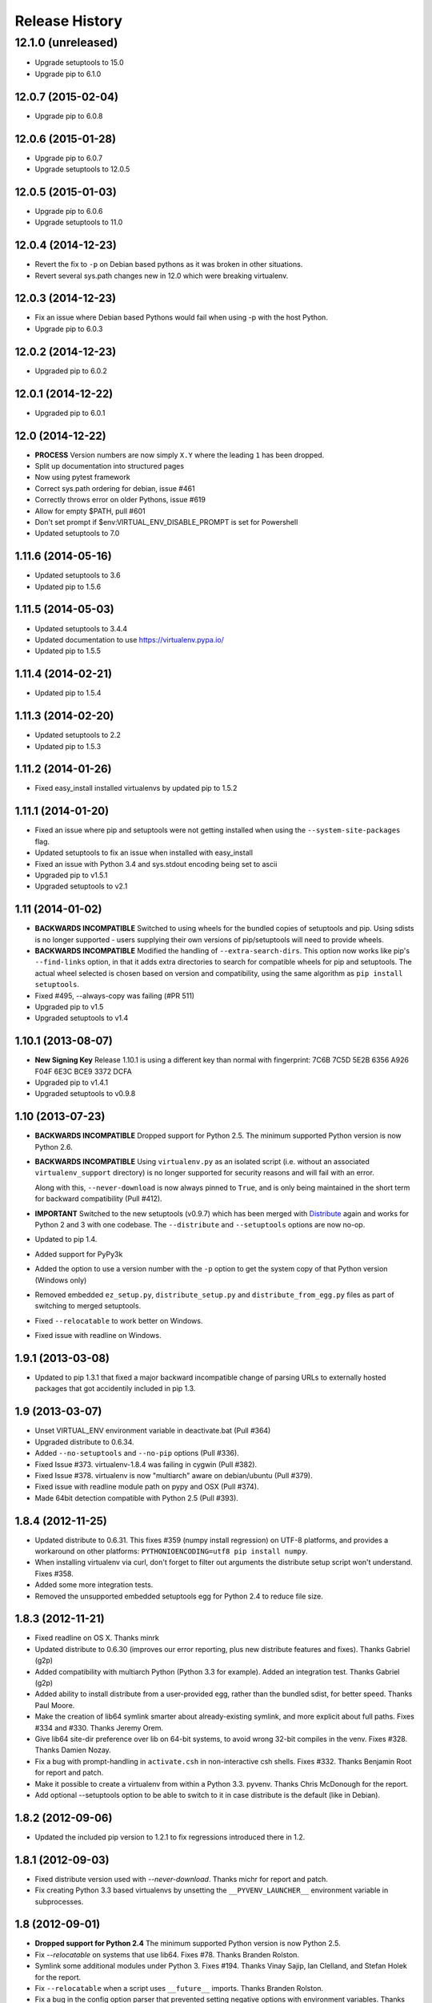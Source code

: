 Release History
===============

12.1.0 (unreleased)
~~~~~~~~~~~~~~~~~~~

* Upgrade setuptools to 15.0

* Upgrade pip to 6.1.0


12.0.7 (2015-02-04)
-------------------

* Upgrade pip to 6.0.8


12.0.6 (2015-01-28)
-------------------

* Upgrade pip to 6.0.7

* Upgrade setuptools to 12.0.5


12.0.5 (2015-01-03)
-------------------

* Upgrade pip to 6.0.6

* Upgrade setuptools to 11.0


12.0.4 (2014-12-23)
-------------------

* Revert the fix to ``-p`` on Debian based pythons as it was broken in other
  situations.

* Revert several sys.path changes new in 12.0 which were breaking virtualenv.

12.0.3 (2014-12-23)
-------------------

* Fix an issue where Debian based Pythons would fail when using -p with the
  host Python.

* Upgrade pip to 6.0.3

12.0.2 (2014-12-23)
-------------------

* Upgraded pip to 6.0.2

12.0.1 (2014-12-22)
-------------------

* Upgraded pip to 6.0.1


12.0 (2014-12-22)
-----------------

* **PROCESS** Version numbers are now simply ``X.Y`` where the leading ``1``
  has been dropped.
* Split up documentation into structured pages
* Now using pytest framework
* Correct sys.path ordering for debian, issue #461
* Correctly throws error on older Pythons, issue #619
* Allow for empty $PATH, pull #601
* Don't set prompt if $env:VIRTUAL_ENV_DISABLE_PROMPT is set for Powershell
* Updated setuptools to 7.0

1.11.6 (2014-05-16)
-------------------

* Updated setuptools to 3.6
* Updated pip to 1.5.6

1.11.5 (2014-05-03)
-------------------

* Updated setuptools to 3.4.4
* Updated documentation to use https://virtualenv.pypa.io/
* Updated pip to 1.5.5

1.11.4 (2014-02-21)
-------------------

* Updated pip to 1.5.4


1.11.3 (2014-02-20)
-------------------

* Updated setuptools to 2.2
* Updated pip to 1.5.3


1.11.2 (2014-01-26)
-------------------

* Fixed easy_install installed virtualenvs by updated pip to 1.5.2

1.11.1 (2014-01-20)
-------------------

* Fixed an issue where pip and setuptools were not getting installed when using
  the ``--system-site-packages`` flag.
* Updated setuptools to fix an issue when installed with easy_install
* Fixed an issue with Python 3.4 and sys.stdout encoding being set to ascii
* Upgraded pip to v1.5.1
* Upgraded setuptools to v2.1

1.11 (2014-01-02)
-----------------

* **BACKWARDS INCOMPATIBLE** Switched to using wheels for the bundled copies of
  setuptools and pip. Using sdists is no longer supported - users supplying
  their own versions of pip/setuptools will need to provide wheels.
* **BACKWARDS INCOMPATIBLE** Modified the handling of ``--extra-search-dirs``.
  This option now works like pip's ``--find-links`` option, in that it adds
  extra directories to search for compatible wheels for pip and setuptools.
  The actual wheel selected is chosen based on version and compatibility, using
  the same algorithm as ``pip install setuptools``.
* Fixed #495, --always-copy was failing (#PR 511)
* Upgraded pip to v1.5
* Upgraded setuptools to v1.4

1.10.1 (2013-08-07)
-------------------

* **New Signing Key** Release 1.10.1 is using a different key than normal with
  fingerprint: 7C6B 7C5D 5E2B 6356 A926 F04F 6E3C BCE9 3372 DCFA
* Upgraded pip to v1.4.1
* Upgraded setuptools to v0.9.8


1.10 (2013-07-23)
-----------------

* **BACKWARDS INCOMPATIBLE** Dropped support for Python 2.5. The minimum
  supported Python version is now Python 2.6.

* **BACKWARDS INCOMPATIBLE** Using ``virtualenv.py`` as an isolated script
  (i.e. without an associated ``virtualenv_support`` directory) is no longer
  supported for security reasons and will fail with an error.

  Along with this, ``--never-download`` is now always pinned to ``True``, and
  is only being maintained in the short term for backward compatibility
  (Pull #412).

* **IMPORTANT** Switched to the new setuptools (v0.9.7) which has been merged
  with Distribute_ again and works for Python 2 and 3 with one codebase.
  The ``--distribute`` and ``--setuptools`` options are now no-op.

* Updated to pip 1.4.

* Added support for PyPy3k

* Added the option to use a version number with the ``-p`` option to get the
  system copy of that Python version (Windows only)

* Removed embedded ``ez_setup.py``, ``distribute_setup.py`` and
  ``distribute_from_egg.py`` files as part of switching to merged setuptools.

* Fixed ``--relocatable`` to work better on Windows.

* Fixed issue with readline on Windows.

.. _Distribute: https://pypi.python.org/pypi/distribute

1.9.1 (2013-03-08)
------------------

* Updated to pip 1.3.1 that fixed a major backward incompatible change of
  parsing URLs to externally hosted packages that got accidentily included
  in pip 1.3.

1.9 (2013-03-07)
----------------

* Unset VIRTUAL_ENV environment variable in deactivate.bat (Pull #364)
* Upgraded distribute to 0.6.34.
* Added ``--no-setuptools`` and ``--no-pip`` options (Pull #336).
* Fixed Issue #373. virtualenv-1.8.4 was failing in cygwin (Pull #382).
* Fixed Issue #378. virtualenv is now "multiarch" aware on debian/ubuntu (Pull #379).
* Fixed issue with readline module path on pypy and OSX (Pull #374).
* Made 64bit detection compatible with Python 2.5 (Pull #393).


1.8.4 (2012-11-25)
------------------

* Updated distribute to 0.6.31. This fixes #359 (numpy install regression) on
  UTF-8 platforms, and provides a workaround on other platforms:
  ``PYTHONIOENCODING=utf8 pip install numpy``.

* When installing virtualenv via curl, don't forget to filter out arguments
  the distribute setup script won't understand. Fixes #358.

* Added some more integration tests.

* Removed the unsupported embedded setuptools egg for Python 2.4 to reduce
  file size.

1.8.3 (2012-11-21)
------------------

* Fixed readline on OS X. Thanks minrk

* Updated distribute to 0.6.30 (improves our error reporting, plus new
  distribute features and fixes). Thanks Gabriel (g2p)

* Added compatibility with multiarch Python (Python 3.3 for example). Added an
  integration test. Thanks Gabriel (g2p)

* Added ability to install distribute from a user-provided egg, rather than the
  bundled sdist, for better speed. Thanks Paul Moore.

* Make the creation of lib64 symlink smarter about already-existing symlink,
  and more explicit about full paths. Fixes #334 and #330. Thanks Jeremy Orem.

* Give lib64 site-dir preference over lib on 64-bit systems, to avoid wrong
  32-bit compiles in the venv. Fixes #328. Thanks Damien Nozay.

* Fix a bug with prompt-handling in ``activate.csh`` in non-interactive csh
  shells. Fixes #332. Thanks Benjamin Root for report and patch.

* Make it possible to create a virtualenv from within a Python
  3.3. pyvenv. Thanks Chris McDonough for the report.

* Add optional --setuptools option to be able to switch to it in case
  distribute is the default (like in Debian).

1.8.2 (2012-09-06)
------------------

* Updated the included pip version to 1.2.1 to fix regressions introduced
  there in 1.2.


1.8.1 (2012-09-03)
------------------

* Fixed distribute version used with `--never-download`. Thanks michr for
  report and patch.

* Fix creating Python 3.3 based virtualenvs by unsetting the
  ``__PYVENV_LAUNCHER__`` environment variable in subprocesses.


1.8 (2012-09-01)
----------------

* **Dropped support for Python 2.4** The minimum supported Python version is
  now Python 2.5.

* Fix `--relocatable` on systems that use lib64. Fixes #78. Thanks Branden
  Rolston.

* Symlink some additional modules under Python 3. Fixes #194. Thanks Vinay
  Sajip, Ian Clelland, and Stefan Holek for the report.

* Fix ``--relocatable`` when a script uses ``__future__`` imports. Thanks
  Branden Rolston.

* Fix a bug in the config option parser that prevented setting negative
  options with environment variables. Thanks Ralf Schmitt.

* Allow setting ``--no-site-packages`` from the config file.

* Use ``/usr/bin/multiarch-platform`` if available to figure out the include
  directory. Thanks for the patch, Mika Laitio.

* Fix ``install_name_tool`` replacement to work on Python 3.X.

* Handle paths of users' site-packages on Mac OS X correctly when changing
  the prefix.

* Updated the embedded version of distribute to 0.6.28 and pip to 1.2.


1.7.2 (2012-06-22)
------------------

* Updated to distribute 0.6.27.

* Fix activate.fish on OS X. Fixes #8. Thanks David Schoonover.

* Create a virtualenv-x.x script with the Python version when installing, so
  virtualenv for multiple Python versions can be installed to the same
  script location. Thanks Miki Tebeka.

* Restored ability to create a virtualenv with a path longer than 78
  characters, without breaking creation of virtualenvs with non-ASCII paths.
  Thanks, Bradley Ayers.

* Added ability to create virtualenvs without having installed Apple's
  developers tools (using an own implementation of ``install_name_tool``).
  Thanks Mike Hommey.

* Fixed PyPy and Jython support on Windows. Thanks Konstantin Zemlyak.

* Added pydoc script to ease use. Thanks Marc Abramowitz. Fixes #149.

* Fixed creating a bootstrap script on Python 3. Thanks Raul Leal. Fixes #280.

* Fixed inconsistency when having set the ``PYTHONDONTWRITEBYTECODE`` env var
  with the --distribute option or the ``VIRTUALENV_USE_DISTRIBUTE`` env var.
  ``VIRTUALENV_USE_DISTRIBUTE`` is now considered again as a legacy alias.


1.7.1.2 (2012-02-17)
--------------------

* Fixed minor issue in `--relocatable`. Thanks, Cap Petschulat.


1.7.1.1 (2012-02-16)
--------------------

* Bumped the version string in ``virtualenv.py`` up, too.

* Fixed rST rendering bug of long description.


1.7.1 (2012-02-16)
------------------

* Update embedded pip to version 1.1.

* Fix `--relocatable` under Python 3. Thanks Doug Hellmann.

* Added environ PATH modification to activate_this.py. Thanks Doug
  Napoleone. Fixes #14.

* Support creating virtualenvs directly from a Python build directory on
  Windows. Thanks CBWhiz. Fixes #139.

* Use non-recursive symlinks to fix things up for posix_local install
  scheme. Thanks michr.

* Made activate script available for use with msys and cygwin on Windows.
  Thanks Greg Haskins, Cliff Xuan, Jonathan Griffin and Doug Napoleone.
  Fixes #176.

* Fixed creation of virtualenvs on Windows when Python is not installed for
  all users. Thanks Anatoly Techtonik for report and patch and Doug
  Napoleone for testing and confirmation. Fixes #87.

* Fixed creation of virtualenvs using -p in installs where some modules
  that ought to be in the standard library (e.g. `readline`) are actually
  installed in `site-packages` next to `virtualenv.py`. Thanks Greg Haskins
  for report and fix. Fixes #167.

* Added activation script for Powershell (signed by Jannis Leidel). Many
  thanks to Jason R. Coombs.


1.7 (2011-11-30)
----------------

* Gave user-provided ``--extra-search-dir`` priority over default dirs for
  finding setuptools/distribute (it already had priority for finding pip).
  Thanks Ethan Jucovy.

* Updated embedded Distribute release to 0.6.24. Thanks Alex Gronholm.

* Made ``--no-site-packages`` behavior the default behavior.  The
  ``--no-site-packages`` flag is still permitted, but displays a warning when
  used. Thanks Chris McDonough.

* New flag: ``--system-site-packages``; this flag should be passed to get the
  previous default global-site-package-including behavior back.

* Added ability to set command options as environment variables and options
  in a ``virtualenv.ini`` file.

* Fixed various encoding related issues with paths. Thanks Gunnlaugur Thor Briem.

* Made ``virtualenv.py`` script executable.


1.6.4 (2011-07-21)
------------------

* Restored ability to run on Python 2.4, too.


1.6.3 (2011-07-16)
------------------

* Restored ability to run on Python < 2.7.


1.6.2 (2011-07-16)
------------------

* Updated embedded distribute release to 0.6.19.

* Updated embedded pip release to 1.0.2.

* Fixed #141 - Be smarter about finding pkg_resources when using the
  non-default Python interpreter (by using the ``-p`` option).

* Fixed #112 - Fixed path in docs.

* Fixed #109 - Corrected doctests of a Logger method.

* Fixed #118 - Fixed creating virtualenvs on platforms that use the
  "posix_local" install scheme, such as Ubuntu with Python 2.7.

* Add missing library to Python 3 virtualenvs (``_dummy_thread``).


1.6.1 (2011-04-30)
------------------

* Start to use git-flow.

* Added support for PyPy 1.5

* Fixed #121 -- added sanity-checking of the -p argument. Thanks Paul Nasrat.

* Added progress meter for pip installation as well as setuptools. Thanks Ethan
  Jucovy.

* Added --never-download and --search-dir options. Thanks Ethan Jucovy.


1.6
---

* Added Python 3 support! Huge thanks to Vinay Sajip and Vitaly Babiy.

* Fixed creation of virtualenvs on Mac OS X when standard library modules
  (readline) are installed outside the standard library.

* Updated bundled pip to 1.0.


1.5.2
-----

* Moved main repository to Github: https://github.com/pypa/virtualenv

* Transferred primary maintenance from Ian to Jannis Leidel, Carl Meyer and Brian Rosner

* Fixed a few more pypy related bugs.

* Updated bundled pip to 0.8.2.

* Handed project over to new team of maintainers.

* Moved virtualenv to Github at https://github.com/pypa/virtualenv


1.5.1
-----

* Added ``_weakrefset`` requirement for Python 2.7.1.

* Fixed Windows regression in 1.5


1.5
---

* Include pip 0.8.1.

* Add support for PyPy.

* Uses a proper temporary dir when installing environment requirements.

* Add ``--prompt`` option to be able to override the default prompt prefix.

* Fix an issue with ``--relocatable`` on Windows.

* Fix issue with installing the wrong version of distribute.

* Add fish and csh activate scripts.


1.4.9
-----

* Include pip 0.7.2


1.4.8
-----

* Fix for Mac OS X Framework builds that use
  ``--universal-archs=intel``

* Fix ``activate_this.py`` on Windows.

* Allow ``$PYTHONHOME`` to be set, so long as you use ``source
  bin/activate`` it will get unset; if you leave it set and do not
  activate the environment it will still break the environment.

* Include pip 0.7.1


1.4.7
-----

* Include pip 0.7


1.4.6
-----

* Allow ``activate.sh`` to skip updating the prompt (by setting
  ``$VIRTUAL_ENV_DISABLE_PROMPT``).


1.4.5
-----

* Include pip 0.6.3

* Fix ``activate.bat`` and ``deactivate.bat`` under Windows when
  ``PATH`` contained a parenthesis


1.4.4
-----

* Include pip 0.6.2 and Distribute 0.6.10

* Create the ``virtualenv`` script even when Setuptools isn't
  installed

* Fix problem with ``virtualenv --relocate`` when ``bin/`` has
  subdirectories (e.g., ``bin/.svn/``); from Alan Franzoni.

* If you set ``$VIRTUALENV_DISTRIBUTE`` then virtualenv will use
  Distribute by default (so you don't have to remember to use
  ``--distribute``).


1.4.3
-----

* Include pip 0.6.1


1.4.2
-----

* Fix pip installation on Windows

* Fix use of stand-alone ``virtualenv.py`` (and boot scripts)

* Exclude ~/.local (user site-packages) from environments when using
  ``--no-site-packages``


1.4.1
-----

* Include pip 0.6


1.4
---

* Updated setuptools to 0.6c11

* Added the --distribute option

* Fixed packaging problem of support-files


1.3.4
-----

* Virtualenv now copies the actual embedded Python binary on
  Mac OS X to fix a hang on Snow Leopard (10.6).

* Fail more gracefully on Windows when ``win32api`` is not installed.

* Fix site-packages taking precedent over Jython's ``__classpath__``
  and also specially handle the new ``__pyclasspath__`` entry in
  ``sys.path``.

* Now copies Jython's ``registry`` file to the virtualenv if it exists.

* Better find libraries when compiling extensions on Windows.

* Create ``Scripts\pythonw.exe`` on Windows.

* Added support for the Debian/Ubuntu
  ``/usr/lib/pythonX.Y/dist-packages`` directory.

* Set ``distutils.sysconfig.get_config_vars()['LIBDIR']`` (based on
  ``sys.real_prefix``) which is reported to help building on Windows.

* Make ``deactivate`` work on ksh

* Fixes for ``--python``: make it work with ``--relocatable`` and the
  symlink created to the exact Python version.


1.3.3
-----

* Use Windows newlines in ``activate.bat``, which has been reported to help
  when using non-ASCII directory names.

* Fixed compatibility with Jython 2.5b1.

* Added a function ``virtualenv.install_python`` for more fine-grained
  access to what ``virtualenv.create_environment`` does.

* Fix `a problem <https://bugs.launchpad.net/virtualenv/+bug/241581>`_
  with Windows and paths that contain spaces.

* If ``/path/to/env/.pydistutils.cfg`` exists (or
  ``/path/to/env/pydistutils.cfg`` on Windows systems) then ignore
  ``~/.pydistutils.cfg`` and use that other file instead.

* Fix ` a problem
  <https://bugs.launchpad.net/virtualenv/+bug/340050>`_ picking up
  some ``.so`` libraries in ``/usr/local``.


1.3.2
-----

* Remove the ``[install] prefix = ...`` setting from the virtualenv
  ``distutils.cfg`` -- this has been causing problems for a lot of
  people, in rather obscure ways.

* If you use a boot script it will attempt to import ``virtualenv``
  and find a pre-downloaded Setuptools egg using that.

* Added platform-specific paths, like ``/usr/lib/pythonX.Y/plat-linux2``


1.3.1
-----

* Real Python 2.6 compatibility.  Backported the Python 2.6 updates to
  ``site.py``, including `user directories
  <http://docs.python.org/dev/whatsnew/2.6.html#pep-370-per-user-site-packages-directory>`_
  (this means older versions of Python will support user directories,
  whether intended or not).

* Always set ``[install] prefix`` in ``distutils.cfg`` -- previously
  on some platforms where a system-wide ``distutils.cfg`` was present
  with a ``prefix`` setting, packages would be installed globally
  (usually in ``/usr/local/lib/pythonX.Y/site-packages``).

* Sometimes Cygwin seems to leave ``.exe`` off ``sys.executable``; a
  workaround is added.

* Fix ``--python`` option.

* Fixed handling of Jython environments that use a
  jython-complete.jar.


1.3
---

* Update to Setuptools 0.6c9
* Added an option ``virtualenv --relocatable EXISTING_ENV``, which
  will make an existing environment "relocatable" -- the paths will
  not be absolute in scripts, ``.egg-info`` and ``.pth`` files.  This
  may assist in building environments that can be moved and copied.
  You have to run this *after* any new packages installed.
* Added ``bin/activate_this.py``, a file you can use like
  ``execfile("path_to/activate_this.py",
  dict(__file__="path_to/activate_this.py"))`` -- this will activate
  the environment in place, similar to what `the mod_wsgi example
  does <http://code.google.com/p/modwsgi/wiki/VirtualEnvironments>`_.
* For Mac framework builds of Python, the site-packages directory
  ``/Library/Python/X.Y/site-packages`` is added to ``sys.path``, from
  Andrea Rech.
* Some platform-specific modules in Macs are added to the path now
  (``plat-darwin/``, ``plat-mac/``, ``plat-mac/lib-scriptpackages``),
  from Andrea Rech.
* Fixed a small Bashism in the ``bin/activate`` shell script.
* Added ``__future__`` to the list of required modules, for Python
  2.3.  You'll still need to backport your own ``subprocess`` module.
* Fixed the ``__classpath__`` entry in Jython's ``sys.path`` taking
  precedent over virtualenv's libs.


1.2
---

* Added a ``--python`` option to select the Python interpreter.
* Add ``warnings`` to the modules copied over, for Python 2.6 support.
* Add ``sets`` to the module copied over for Python 2.3 (though Python
  2.3 still probably doesn't work).


1.1.1
-----

* Added support for Jython 2.5.


1.1
---

* Added support for Python 2.6.
* Fix a problem with missing ``DLLs/zlib.pyd`` on Windows.  Create
* ``bin/python`` (or ``bin/python.exe``) even when you run virtualenv
  with an interpreter named, e.g., ``python2.4``
* Fix MacPorts Python
* Added --unzip-setuptools option
* Update to Setuptools 0.6c8
* If the current directory is not writable, run ez_setup.py in ``/tmp``
* Copy or symlink over the ``include`` directory so that packages will
  more consistently compile.


1.0
---

* Fix build on systems that use ``/usr/lib64``, distinct from
  ``/usr/lib`` (specifically CentOS x64).
* Fixed bug in ``--clear``.
* Fixed typos in ``deactivate.bat``.
* Preserve ``$PYTHONPATH`` when calling subprocesses.


0.9.2
-----

* Fix include dir copying on Windows (makes compiling possible).
* Include the main ``lib-tk`` in the path.
* Patch ``distutils.sysconfig``: ``get_python_inc`` and
  ``get_python_lib`` to point to the global locations.
* Install ``distutils.cfg`` before Setuptools, so that system
  customizations of ``distutils.cfg`` won't effect the installation.
* Add ``bin/pythonX.Y`` to the virtualenv (in addition to
  ``bin/python``).
* Fixed an issue with Mac Framework Python builds, and absolute paths
  (from Ronald Oussoren).


0.9.1
-----

* Improve ability to create a virtualenv from inside a virtualenv.
* Fix a little bug in ``bin/activate``.
* Actually get ``distutils.cfg`` to work reliably.


0.9
---

* Added ``lib-dynload`` and ``config`` to things that need to be
  copied over in an environment.
* Copy over or symlink the ``include`` directory, so that you can
  build packages that need the C headers.
* Include a ``distutils`` package, so you can locally update
  ``distutils.cfg`` (in ``lib/pythonX.Y/distutils/distutils.cfg``).
* Better avoid downloading Setuptools, and hitting PyPI on environment
  creation.
* Fix a problem creating a ``lib64/`` directory.
* Should work on MacOSX Framework builds (the default Python
  installations on Mac).  Thanks to Ronald Oussoren.


0.8.4
-----

* Windows installs would sometimes give errors about ``sys.prefix`` that
  were inaccurate.
* Slightly prettier output.


0.8.3
-----

* Added support for Windows.


0.8.2
-----

* Give a better warning if you are on an unsupported platform (Mac
  Framework Pythons, and Windows).
* Give error about running while inside a workingenv.
* Give better error message about Python 2.3.


0.8.1
-----

Fixed packaging of the library.


0.8
---

Initial release.  Everything is changed and new!
